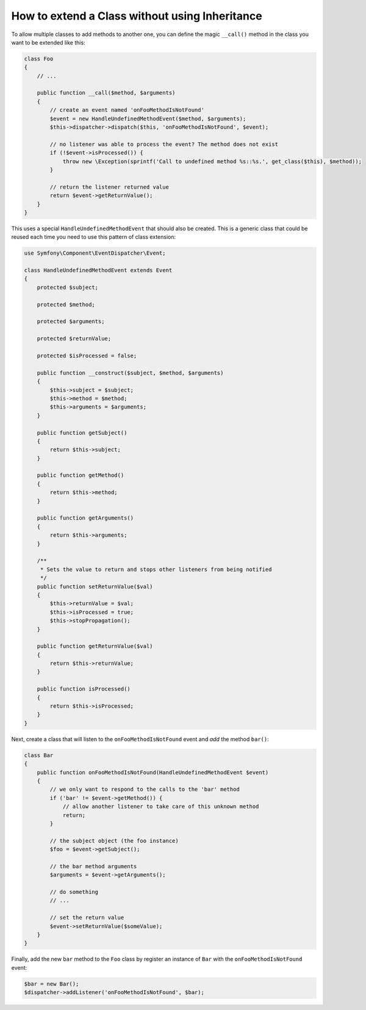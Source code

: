 .. index::
   single: Event Dispatcher

How to extend a Class without using Inheritance
===============================================

To allow multiple classes to add methods to another one, you can define the
magic ``__call()`` method in the class you want to be extended like this:

.. code-block:: php

    class Foo
    {
        // ...

        public function __call($method, $arguments)
        {
            // create an event named 'onFooMethodIsNotFound'
            $event = new HandleUndefinedMethodEvent($method, $arguments);
            $this->dispatcher->dispatch($this, 'onFooMethodIsNotFound', $event);

            // no listener was able to process the event? The method does not exist
            if (!$event->isProcessed()) {
                throw new \Exception(sprintf('Call to undefined method %s::%s.', get_class($this), $method));
            }

            // return the listener returned value
            return $event->getReturnValue();
        }
    }

This uses a special ``HandleUndefinedMethodEvent`` that should also be created.
This is a generic class that could be reused each time you need to use this
pattern of class extension:

.. code-block:: php

    use Symfony\Component\EventDispatcher\Event;

    class HandleUndefinedMethodEvent extends Event
    {
        protected $subject;
        
        protected $method;
        
        protected $arguments;
        
        protected $returnValue;
        
        protected $isProcessed = false;
    
        public function __construct($subject, $method, $arguments)
        {
            $this->subject = $subject;
            $this->method = $method;
            $this->arguments = $arguments;
        }

        public function getSubject()
        {
            return $this->subject;
        }

        public function getMethod()
        {
            return $this->method;
        }

        public function getArguments()
        {
            return $this->arguments;
        }

        /**
         * Sets the value to return and stops other listeners from being notified
         */
        public function setReturnValue($val)
        {
            $this->returnValue = $val;
            $this->isProcessed = true;
            $this->stopPropagation();
        }

        public function getReturnValue($val)
        {
            return $this->returnValue;
        }

        public function isProcessed()
        {
            return $this->isProcessed;
        }
    }

Next, create a class that will listen to the ``onFooMethodIsNotFound`` event
and *add* the method ``bar()``:

.. code-block:: php

    class Bar
    {
        public function onFooMethodIsNotFound(HandleUndefinedMethodEvent $event)
        {
            // we only want to respond to the calls to the 'bar' method
            if ('bar' != $event->getMethod()) {
                // allow another listener to take care of this unknown method
                return;
            }

            // the subject object (the foo instance)
            $foo = $event->getSubject();

            // the bar method arguments
            $arguments = $event->getArguments();

            // do something
            // ...

            // set the return value
            $event->setReturnValue($someValue);
        }
    }

Finally, add the new ``bar`` method to the ``Foo`` class by register an
instance of ``Bar`` with the ``onFooMethodIsNotFound`` event:

.. code-block:: php

    $bar = new Bar();
    $dispatcher->addListener('onFooMethodIsNotFound', $bar);
